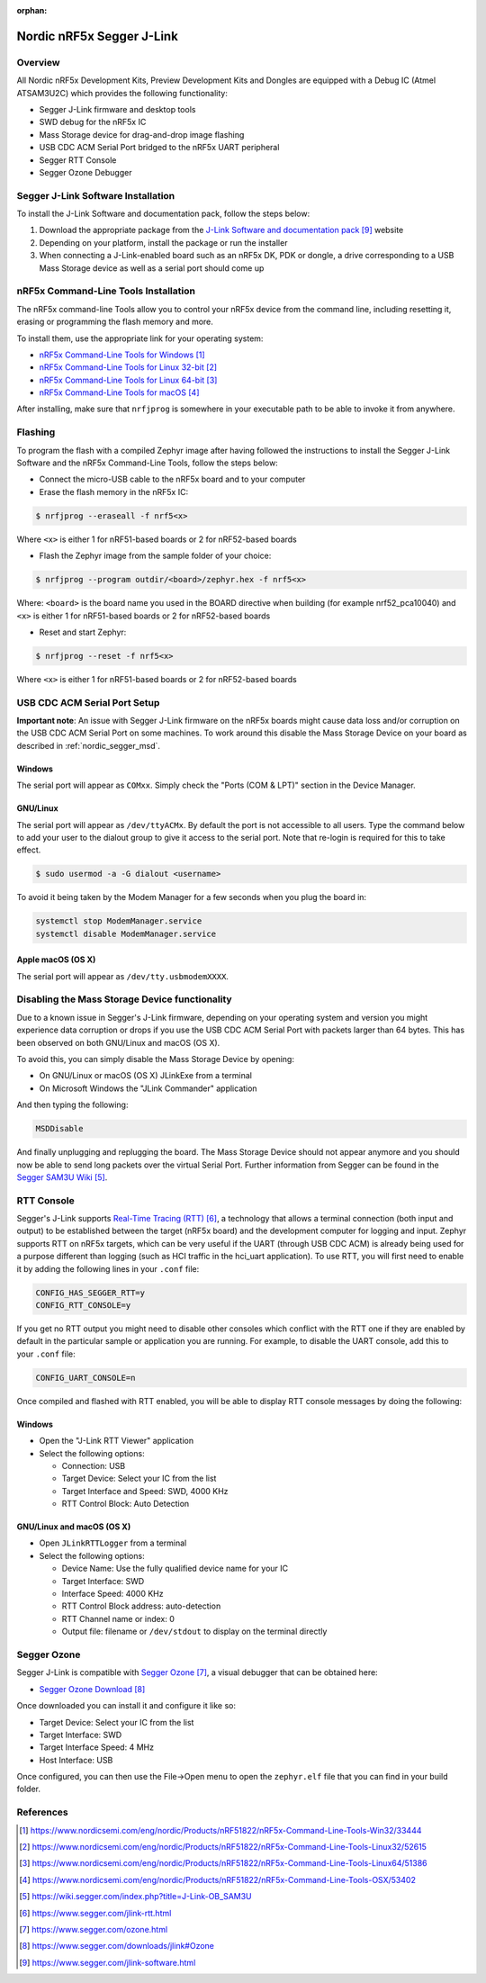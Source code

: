 :orphan:

.. _nordic_segger:

Nordic nRF5x Segger J-Link
##########################

Overview
********

All Nordic nRF5x Development Kits, Preview Development Kits and Dongles are equipped
with a Debug IC (Atmel ATSAM3U2C) which provides the following functionality:

* Segger J-Link firmware and desktop tools
* SWD debug for the nRF5x IC
* Mass Storage device for drag-and-drop image flashing
* USB CDC ACM Serial Port bridged to the nRF5x UART peripheral
* Segger RTT Console
* Segger Ozone Debugger

Segger J-Link Software Installation
***********************************

To install the J-Link Software and documentation pack, follow the steps below:

#. Download the appropriate package from the `J-Link Software and documentation pack`_ website
#. Depending on your platform, install the package or run the installer
#. When connecting a J-Link-enabled board such as an nRF5x DK, PDK or dongle, a
   drive corresponding to a USB Mass Storage device as well as a serial port should come up

nRF5x Command-Line Tools Installation
*************************************

The nRF5x command-line Tools allow you to control your nRF5x device from the command line,
including resetting it, erasing or programming the flash memory and more.

To install them, use the appropriate link for your operating system:

* `nRF5x Command-Line Tools for Windows`_
* `nRF5x Command-Line Tools for Linux 32-bit`_
* `nRF5x Command-Line Tools for Linux 64-bit`_
* `nRF5x Command-Line Tools for macOS`_

After installing, make sure that ``nrfjprog`` is somewhere in your executable path
to be able to invoke it from anywhere.

.. _nordic_segger_flashing:

Flashing
********

To program the flash with a compiled Zephyr image after having followed the instructions
to install the Segger J-Link Software and the nRF5x Command-Line Tools, follow the steps below:

* Connect the micro-USB cable to the nRF5x board and to your computer
* Erase the flash memory in the nRF5x IC:

.. code-block:: console

   $ nrfjprog --eraseall -f nrf5<x>

Where ``<x>`` is either 1 for nRF51-based boards or 2 for nRF52-based boards

* Flash the Zephyr image from the sample folder of your choice:

.. code-block:: console

   $ nrfjprog --program outdir/<board>/zephyr.hex -f nrf5<x>

Where: ``<board>`` is the board name you used in the BOARD directive when building (for example nrf52_pca10040)
and ``<x>`` is either 1 for nRF51-based boards or 2 for nRF52-based boards

* Reset and start Zephyr:

.. code-block:: console

   $ nrfjprog --reset -f nrf5<x>

Where ``<x>`` is either 1 for nRF51-based boards or 2 for nRF52-based boards

USB CDC ACM Serial Port Setup
*****************************

**Important note**: An issue with Segger J-Link firmware on the nRF5x boards might cause
data loss and/or corruption on the USB CDC ACM Serial Port on some machines.
To work around this disable the Mass Storage Device on your board as described in :ref:`nordic_segger_msd`.

Windows
=======

The serial port will appear as ``COMxx``. Simply check the "Ports (COM & LPT)" section
in the Device Manager.

GNU/Linux
=========

The serial port will appear as ``/dev/ttyACMx``. By default the port is not accessible to all users.
Type the command below to add your user to the dialout group to give it access to the serial port.
Note that re-login is required for this to take effect.

.. code-block:: console

   $ sudo usermod -a -G dialout <username>

To avoid it being taken by the Modem Manager for a few seconds when you plug the board in:

.. code-block:: console

   systemctl stop ModemManager.service
   systemctl disable ModemManager.service

Apple macOS (OS X)
==================

The serial port will appear as ``/dev/tty.usbmodemXXXX``.

.. _nordic_segger_msd:

Disabling the Mass Storage Device functionality
***********************************************

Due to a known issue in Segger's J-Link firmware, depending on your operating system
and version you might experience data corruption or drops if you use the USB CDC
ACM Serial Port with packets larger than 64 bytes.
This has been observed on both GNU/Linux and macOS (OS X).

To avoid this, you can simply disable the Mass Storage Device by opening:

* On GNU/Linux or macOS (OS X) JLinkExe from a terminal
* On Microsoft Windows the "JLink Commander" application

And then typing the following:

.. code-block:: console

   MSDDisable

And finally unplugging and replugging the board. The Mass Storage Device should
not appear anymore and you should now be able to send long packets over the virtual Serial Port.
Further information from Segger can be found in the `Segger SAM3U Wiki`_.

RTT Console
***********

Segger's J-Link supports `Real-Time Tracing (RTT)`_, a technology that allows a terminal
connection (both input and output) to be established between the target (nRF5x board)
and the development computer for logging and input. Zephyr supports RTT on nRF5x targets,
which can be very useful if the UART (through USB CDC ACM) is already being used for
a purpose different than logging (such as HCI traffic in the hci_uart application).
To use RTT, you will first need to enable it by adding the following lines in your ``.conf`` file:

.. code-block:: console

   CONFIG_HAS_SEGGER_RTT=y
   CONFIG_RTT_CONSOLE=y

If you get no RTT output you might need to disable other consoles which conflict
with the RTT one if they are enabled by default in the particular sample or
application you are running. For example, to disable the UART console,
add this to your ``.conf`` file:

.. code-block:: console

   CONFIG_UART_CONSOLE=n

Once compiled and flashed with RTT enabled, you will be able to display RTT console
messages by doing the following:

Windows
=======

* Open the "J-Link RTT Viewer" application
* Select the following options:

  * Connection: USB
  * Target Device: Select your IC from the list
  * Target Interface and Speed: SWD, 4000 KHz
  * RTT Control Block: Auto Detection

GNU/Linux and macOS (OS X)
==========================

* Open ``JLinkRTTLogger`` from a terminal
* Select the following options:

  * Device Name: Use the fully qualified device name for your IC
  * Target Interface: SWD
  * Interface Speed: 4000 KHz
  * RTT Control Block address: auto-detection
  * RTT Channel name or index: 0
  * Output file: filename or ``/dev/stdout`` to display on the terminal directly

Segger Ozone
************

Segger J-Link is compatible with `Segger Ozone`_, a visual debugger that can be obtained here:

* `Segger Ozone Download`_

Once downloaded you can install it and configure it like so:

* Target Device: Select your IC from the list
* Target Interface: SWD
* Target Interface Speed: 4 MHz
* Host Interface: USB

Once configured, you can then use the File->Open menu to open the ``zephyr.elf``
file that you can find in your build folder.

References
**********

.. target-notes::

.. _nRF5x Command-Line Tools for Windows: https://www.nordicsemi.com/eng/nordic/Products/nRF51822/nRF5x-Command-Line-Tools-Win32/33444
.. _nRF5x Command-Line Tools for Linux 32-bit: https://www.nordicsemi.com/eng/nordic/Products/nRF51822/nRF5x-Command-Line-Tools-Linux32/52615
.. _nRF5x Command-Line Tools for Linux 64-bit: https://www.nordicsemi.com/eng/nordic/Products/nRF51822/nRF5x-Command-Line-Tools-Linux64/51386
.. _nRF5x Command-Line Tools for macOS: https://www.nordicsemi.com/eng/nordic/Products/nRF51822/nRF5x-Command-Line-Tools-OSX/53402

.. _Segger SAM3U Wiki: https://wiki.segger.com/index.php?title=J-Link-OB_SAM3U
.. _Real-Time Tracing (RTT): https://www.segger.com/jlink-rtt.html
.. _Segger Ozone: https://www.segger.com/ozone.html
.. _Segger Ozone Download: https://www.segger.com/downloads/jlink#Ozone

.. _nRF52 DK website: http://www.nordicsemi.com/eng/Products/Bluetooth-Smart-Bluetooth-low-energy/nRF52-DK
.. _Nordic Semiconductor Infocenter: http://infocenter.nordicsemi.com/
.. _J-Link Software and documentation pack: https://www.segger.com/jlink-software.html

